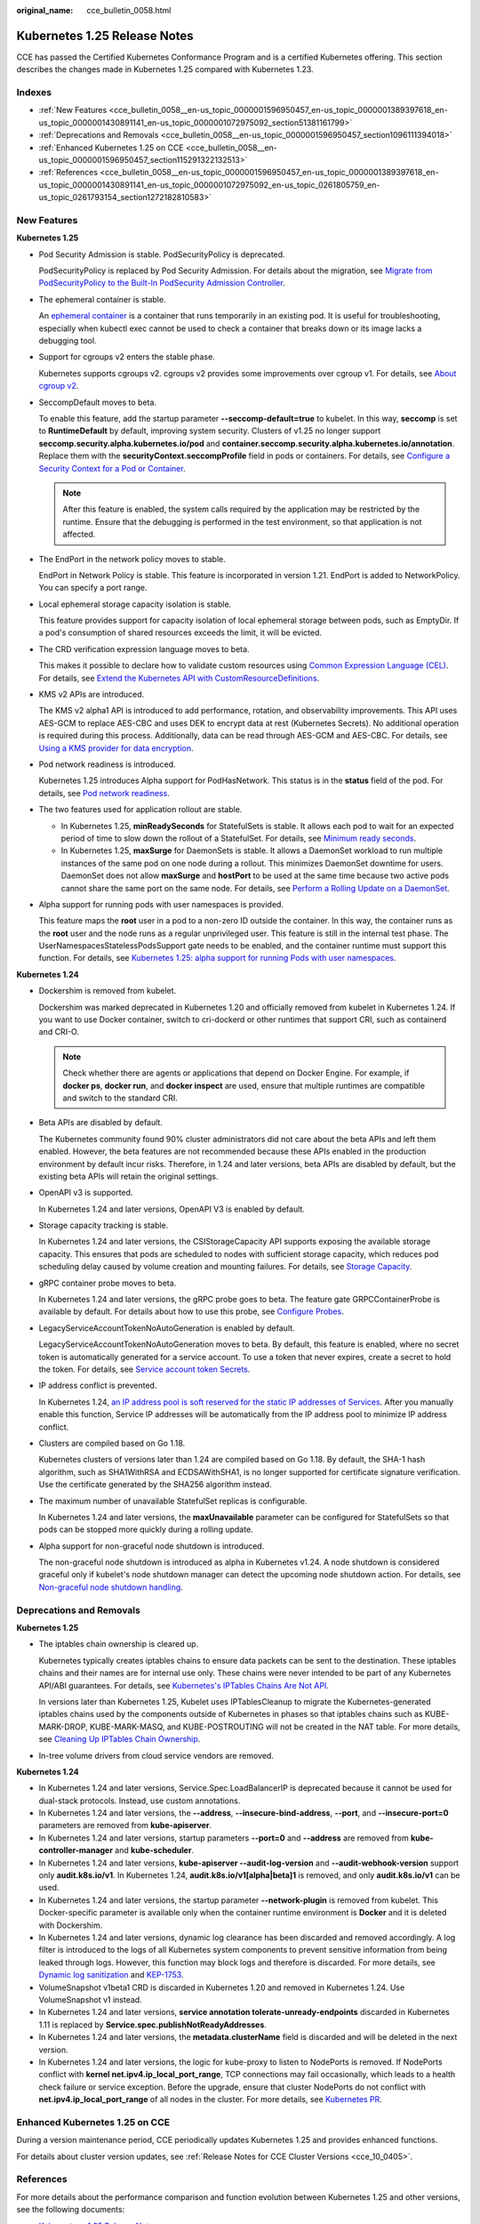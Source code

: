 :original_name: cce_bulletin_0058.html

.. _cce_bulletin_0058:

Kubernetes 1.25 Release Notes
=============================

CCE has passed the Certified Kubernetes Conformance Program and is a certified Kubernetes offering. This section describes the changes made in Kubernetes 1.25 compared with Kubernetes 1.23.

Indexes
-------

-  :ref:`New Features <cce_bulletin_0058__en-us_topic_0000001596950457_en-us_topic_0000001389397618_en-us_topic_0000001430891141_en-us_topic_0000001072975092_section51381161799>`
-  :ref:`Deprecations and Removals <cce_bulletin_0058__en-us_topic_0000001596950457_section1096111394018>`
-  :ref:`Enhanced Kubernetes 1.25 on CCE <cce_bulletin_0058__en-us_topic_0000001596950457_section115291322132513>`
-  :ref:`References <cce_bulletin_0058__en-us_topic_0000001596950457_en-us_topic_0000001389397618_en-us_topic_0000001430891141_en-us_topic_0000001072975092_en-us_topic_0261805759_en-us_topic_0261793154_section1272182810583>`

.. _cce_bulletin_0058__en-us_topic_0000001596950457_en-us_topic_0000001389397618_en-us_topic_0000001430891141_en-us_topic_0000001072975092_section51381161799:

New Features
------------

**Kubernetes 1.25**

-  Pod Security Admission is stable. PodSecurityPolicy is deprecated.

   PodSecurityPolicy is replaced by Pod Security Admission. For details about the migration, see `Migrate from PodSecurityPolicy to the Built-In PodSecurity Admission Controller <https://kubernetes.io/docs/tasks/configure-pod-container/migrate-from-psp/>`__.

-  The ephemeral container is stable.

   An `ephemeral container <https://kubernetes.io/docs/concepts/workloads/pods/ephemeral-containers/>`__ is a container that runs temporarily in an existing pod. It is useful for troubleshooting, especially when kubectl exec cannot be used to check a container that breaks down or its image lacks a debugging tool.

-  Support for cgroups v2 enters the stable phase.

   Kubernetes supports cgroups v2. cgroups v2 provides some improvements over cgroup v1. For details, see `About cgroup v2 <https://kubernetes.io/docs/concepts/architecture/cgroups/>`__.

-  SeccompDefault moves to beta.

   To enable this feature, add the startup parameter **--seccomp-default=true** to kubelet. In this way, **seccomp** is set to **RuntimeDefault** by default, improving system security. Clusters of v1.25 no longer support **seccomp.security.alpha.kubernetes.io/pod** and **container.seccomp.security.alpha.kubernetes.io/annotation**. Replace them with the **securityContext.seccompProfile** field in pods or containers. For details, see `Configure a Security Context for a Pod or Container <https://kubernetes.io/docs/tasks/configure-pod-container/security-context/>`__.

   .. note::

      After this feature is enabled, the system calls required by the application may be restricted by the runtime. Ensure that the debugging is performed in the test environment, so that application is not affected.

-  The EndPort in the network policy moves to stable.

   EndPort in Network Policy is stable. This feature is incorporated in version 1.21. EndPort is added to NetworkPolicy. You can specify a port range.

-  Local ephemeral storage capacity isolation is stable.

   This feature provides support for capacity isolation of local ephemeral storage between pods, such as EmptyDir. If a pod's consumption of shared resources exceeds the limit, it will be evicted.

-  The CRD verification expression language moves to beta.

   This makes it possible to declare how to validate custom resources using `Common Expression Language (CEL) <https://github.com/google/cel-spec>`__. For details, see `Extend the Kubernetes API with CustomResourceDefinitions <https://kubernetes.io/docs/tasks/extend-kubernetes/custom-resources/custom-resource-definitions/>`__.

-  KMS v2 APIs are introduced.

   The KMS v2 alpha1 API is introduced to add performance, rotation, and observability improvements. This API uses AES-GCM to replace AES-CBC and uses DEK to encrypt data at rest (Kubernetes Secrets). No additional operation is required during this process. Additionally, data can be read through AES-GCM and AES-CBC. For details, see `Using a KMS provider for data encryption <https://kubernetes.io/docs/tasks/administer-cluster/kms-provider/>`__.

-  Pod network readiness is introduced.

   Kubernetes 1.25 introduces Alpha support for PodHasNetwork. This status is in the **status** field of the pod. For details, see `Pod network readiness <https://kubernetes.io/docs/concepts/workloads/pods/pod-lifecycle/#pod-has-network>`__.

-  The two features used for application rollout are stable.

   -  In Kubernetes 1.25, **minReadySeconds** for StatefulSets is stable. It allows each pod to wait for an expected period of time to slow down the rollout of a StatefulSet. For details, see `Minimum ready seconds <https://kubernetes.io/docs/concepts/workloads/controllers/statefulset/#minimum-ready-seconds>`__.
   -  In Kubernetes 1.25, **maxSurge** for DaemonSets is stable. It allows a DaemonSet workload to run multiple instances of the same pod on one node during a rollout. This minimizes DaemonSet downtime for users. DaemonSet does not allow **maxSurge** and **hostPort** to be used at the same time because two active pods cannot share the same port on the same node. For details, see `Perform a Rolling Update on a DaemonSet <https://kubernetes.io/docs/tasks/manage-daemon/update-daemon-set/>`__.

-  Alpha support for running pods with user namespaces is provided.

   This feature maps the **root** user in a pod to a non-zero ID outside the container. In this way, the container runs as the **root** user and the node runs as a regular unprivileged user. This feature is still in the internal test phase. The UserNamespacesStatelessPodsSupport gate needs to be enabled, and the container runtime must support this function. For details, see `Kubernetes 1.25: alpha support for running Pods with user namespaces <https://kubernetes.io/blog/2022/10/03/userns-alpha/>`__.

**Kubernetes 1.24**

-  Dockershim is removed from kubelet.

   Dockershim was marked deprecated in Kubernetes 1.20 and officially removed from kubelet in Kubernetes 1.24. If you want to use Docker container, switch to cri-dockerd or other runtimes that support CRI, such as containerd and CRI-O.

   .. note::

      Check whether there are agents or applications that depend on Docker Engine. For example, if **docker ps**, **docker run**, and **docker inspect** are used, ensure that multiple runtimes are compatible and switch to the standard CRI.

-  Beta APIs are disabled by default.

   The Kubernetes community found 90% cluster administrators did not care about the beta APIs and left them enabled. However, the beta features are not recommended because these APIs enabled in the production environment by default incur risks. Therefore, in 1.24 and later versions, beta APIs are disabled by default, but the existing beta APIs will retain the original settings.

-  OpenAPI v3 is supported.

   In Kubernetes 1.24 and later versions, OpenAPI V3 is enabled by default.

-  Storage capacity tracking is stable.

   In Kubernetes 1.24 and later versions, the CSIStorageCapacity API supports exposing the available storage capacity. This ensures that pods are scheduled to nodes with sufficient storage capacity, which reduces pod scheduling delay caused by volume creation and mounting failures. For details, see `Storage Capacity <https://kubernetes.io/docs/concepts/storage/storage-capacity/>`__.

-  gRPC container probe moves to beta.

   In Kubernetes 1.24 and later versions, the gRPC probe goes to beta. The feature gate GRPCContainerProbe is available by default. For details about how to use this probe, see `Configure Probes <https://kubernetes.io/docs/tasks/configure-pod-container/configure-liveness-readiness-startup-probes/#configure-probes>`__.

-  LegacyServiceAccountTokenNoAutoGeneration is enabled by default.

   LegacyServiceAccountTokenNoAutoGeneration moves to beta. By default, this feature is enabled, where no secret token is automatically generated for a service account. To use a token that never expires, create a secret to hold the token. For details, see `Service account token Secrets <https://kubernetes.io/docs/concepts/configuration/secret/#service-account-token-secrets>`__.

-  IP address conflict is prevented.

   In Kubernetes 1.24, `an IP address pool is soft reserved for the static IP addresses of Services <https://kubernetes.io/docs/concepts/services-networking/service/#service-ip-static-sub-range>`__. After you manually enable this function, Service IP addresses will be automatically from the IP address pool to minimize IP address conflict.

-  Clusters are compiled based on Go 1.18.

   Kubernetes clusters of versions later than 1.24 are compiled based on Go 1.18. By default, the SHA-1 hash algorithm, such as SHA1WithRSA and ECDSAWithSHA1, is no longer supported for certificate signature verification. Use the certificate generated by the SHA256 algorithm instead.

-  The maximum number of unavailable StatefulSet replicas is configurable.

   In Kubernetes 1.24 and later versions, the **maxUnavailable** parameter can be configured for StatefulSets so that pods can be stopped more quickly during a rolling update.

-  Alpha support for non-graceful node shutdown is introduced.

   The non-graceful node shutdown is introduced as alpha in Kubernetes v1.24. A node shutdown is considered graceful only if kubelet's node shutdown manager can detect the upcoming node shutdown action. For details, see `Non-graceful node shutdown handling <https://kubernetes.io/docs/concepts/architecture/nodes/#non-graceful-node-shutdown>`__.

.. _cce_bulletin_0058__en-us_topic_0000001596950457_section1096111394018:

Deprecations and Removals
-------------------------

**Kubernetes 1.25**

-  The iptables chain ownership is cleared up.

   Kubernetes typically creates iptables chains to ensure data packets can be sent to the destination. These iptables chains and their names are for internal use only. These chains were never intended to be part of any Kubernetes API/ABI guarantees. For details, see `Kubernetes's IPTables Chains Are Not API <https://kubernetes.io/blog/2022/09/07/iptables-chains-not-api/>`__.

   In versions later than Kubernetes 1.25, Kubelet uses IPTablesCleanup to migrate the Kubernetes-generated iptables chains used by the components outside of Kubernetes in phases so that iptables chains such as KUBE-MARK-DROP, KUBE-MARK-MASQ, and KUBE-POSTROUTING will not be created in the NAT table. For more details, see `Cleaning Up IPTables Chain Ownership <https://github.com/kubernetes/enhancements/issues/3178>`__.

-  In-tree volume drivers from cloud service vendors are removed.

**Kubernetes 1.24**

-  In Kubernetes 1.24 and later versions, Service.Spec.LoadBalancerIP is deprecated because it cannot be used for dual-stack protocols. Instead, use custom annotations.
-  In Kubernetes 1.24 and later versions, the **--address**, **--insecure-bind-address**, **--port**, and **--insecure-port=0** parameters are removed from **kube-apiserver**.
-  In Kubernetes 1.24 and later versions, startup parameters **--port=0** and **--address** are removed from **kube-controller-manager** and **kube-scheduler**.
-  In Kubernetes 1.24 and later versions, **kube-apiserver --audit-log-version** and **--audit-webhook-version** support only **audit.k8s.io/v1**. In Kubernetes 1.24, **audit.k8s.io/v1[alpha|beta]1** is removed, and only **audit.k8s.io/v1** can be used.
-  In Kubernetes 1.24 and later versions, the startup parameter **--network-plugin** is removed from kubelet. This Docker-specific parameter is available only when the container runtime environment is **Docker** and it is deleted with Dockershim.
-  In Kubernetes 1.24 and later versions, dynamic log clearance has been discarded and removed accordingly. A log filter is introduced to the logs of all Kubernetes system components to prevent sensitive information from being leaked through logs. However, this function may block logs and therefore is discarded. For more details, see `Dynamic log sanitization <https://github.com/kubernetes/kubernetes/pull/107207>`__ and `KEP-1753 <https://github.com/kubernetes/enhancements/tree/master/keps/sig-instrumentation/1753-logs-sanitization#deprecation>`__.
-  VolumeSnapshot v1beta1 CRD is discarded in Kubernetes 1.20 and removed in Kubernetes 1.24. Use VolumeSnapshot v1 instead.
-  In Kubernetes 1.24 and later versions, **service annotation tolerate-unready-endpoints** discarded in Kubernetes 1.11 is replaced by **Service.spec.publishNotReadyAddresses**.
-  In Kubernetes 1.24 and later versions, the **metadata.clusterName** field is discarded and will be deleted in the next version.
-  In Kubernetes 1.24 and later versions, the logic for kube-proxy to listen to NodePorts is removed. If NodePorts conflict with **kernel net.ipv4.ip_local_port_range**, TCP connections may fail occasionally, which leads to a health check failure or service exception. Before the upgrade, ensure that cluster NodePorts do not conflict with **net.ipv4.ip_local_port_range** of all nodes in the cluster. For more details, see `Kubernetes PR <https://github.com/kubernetes/kubernetes/pull/108496>`__.

.. _cce_bulletin_0058__en-us_topic_0000001596950457_section115291322132513:

Enhanced Kubernetes 1.25 on CCE
-------------------------------

During a version maintenance period, CCE periodically updates Kubernetes 1.25 and provides enhanced functions.

For details about cluster version updates, see :ref:`Release Notes for CCE Cluster Versions <cce_10_0405>`.

.. _cce_bulletin_0058__en-us_topic_0000001596950457_en-us_topic_0000001389397618_en-us_topic_0000001430891141_en-us_topic_0000001072975092_en-us_topic_0261805759_en-us_topic_0261793154_section1272182810583:

References
----------

For more details about the performance comparison and function evolution between Kubernetes 1.25 and other versions, see the following documents:

-  `Kubernetes v1.25 Release Notes <https://github.com/kubernetes/kubernetes/blob/master/CHANGELOG/CHANGELOG-1.25.md>`__
-  `Kubernetes v1.24 Release Notes <https://github.com/kubernetes/kubernetes/blob/master/CHANGELOG/CHANGELOG-1.24.md>`__
